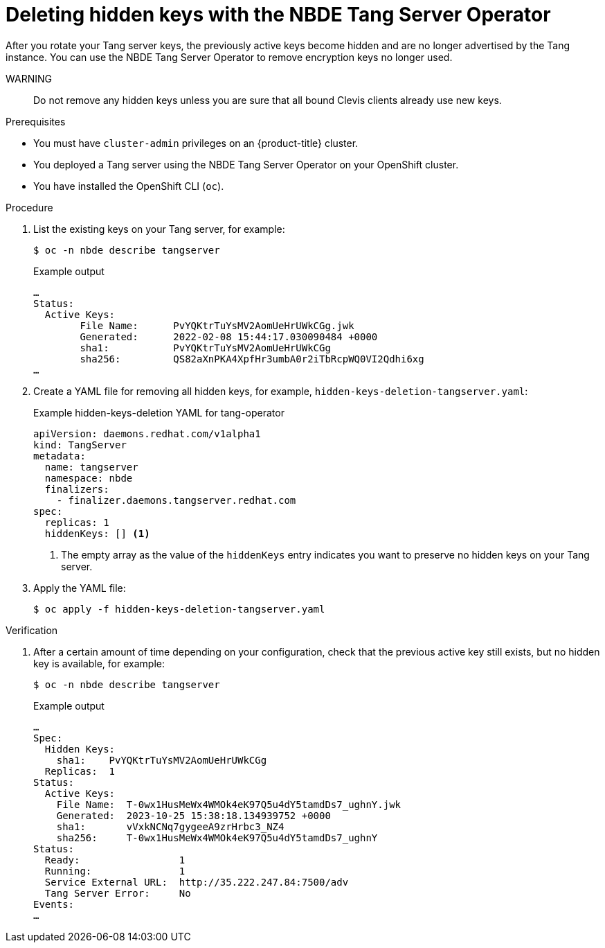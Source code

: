 // Module included in the following assemblies:
//
// * security/nbde_tang_server_operator/nbde-tang-server-operator-configuring-managing.adoc

:_mod-docs-content-type: PROCEDURE
[id="deleting-hidden-keys-with-nbde-tang-server-operator_{context}"]
= Deleting hidden keys with the NBDE Tang Server Operator

After you rotate your Tang server keys, the previously active keys become hidden and are no longer advertised by the Tang instance. You can use the NBDE Tang Server Operator to remove encryption keys no longer used.

WARNING:: Do not remove any hidden keys unless you are sure that all bound Clevis clients already use new keys.

.Prerequisites

* You must have `cluster-admin` privileges on an {product-title} cluster.
* You deployed a Tang server using the NBDE Tang Server Operator on your OpenShift cluster.
* You have installed the OpenShift CLI (`oc`).

.Procedure

. List the existing keys on your Tang server, for example:
+
[source,terminal]
----
$ oc -n nbde describe tangserver
----
+
.Example output
[source,terminal]
----
…
Status:
  Active Keys:
	File Name:  	PvYQKtrTuYsMV2AomUeHrUWkCGg.jwk
	Generated:  	2022-02-08 15:44:17.030090484 +0000
	sha1:	    	PvYQKtrTuYsMV2AomUeHrUWkCGg
	sha256:	    	QS82aXnPKA4XpfHr3umbA0r2iTbRcpWQ0VI2Qdhi6xg
…
----
. Create a YAML file for removing all hidden keys, for example, `hidden-keys-deletion-tangserver.yaml`:
+
.Example hidden-keys-deletion YAML for tang-operator
[source,yaml]
----
apiVersion: daemons.redhat.com/v1alpha1
kind: TangServer
metadata:
  name: tangserver
  namespace: nbde
  finalizers:
    - finalizer.daemons.tangserver.redhat.com
spec:
  replicas: 1
  hiddenKeys: [] <1>
----
<1> The empty array as the value of the `hiddenKeys` entry indicates you want to preserve no hidden keys on your Tang server.

. Apply the YAML file:
+
[source,terminal]
----
$ oc apply -f hidden-keys-deletion-tangserver.yaml
----

.Verification

. After a certain amount of time depending on your configuration, check that the previous active key still exists, but no hidden key is available, for example:
+
[source,terminal]
----
$ oc -n nbde describe tangserver
----
+
.Example output
[source,terminal]
----
…
Spec:
  Hidden Keys:
    sha1:    PvYQKtrTuYsMV2AomUeHrUWkCGg
  Replicas:  1
Status:
  Active Keys:
    File Name:  T-0wx1HusMeWx4WMOk4eK97Q5u4dY5tamdDs7_ughnY.jwk
    Generated:  2023-10-25 15:38:18.134939752 +0000
    sha1:       vVxkNCNq7gygeeA9zrHrbc3_NZ4
    sha256:     T-0wx1HusMeWx4WMOk4eK97Q5u4dY5tamdDs7_ughnY
Status:
  Ready:                 1
  Running:               1
  Service External URL:  http://35.222.247.84:7500/adv
  Tang Server Error:     No
Events:
…
----
